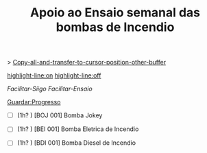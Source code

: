 #+TITLE: Apoio ao Ensaio semanal das bombas de Incendio
#+Description: Sempre que se vai fazer o arranque das bombas, é necessario copiar este texto para o Diario da UPK do DV. 
#+STARTUP: overview

> [[uDev: Copiar todo o texto deste buffer][Copy-all-and-transfer-to-cursor-position-other-buffer]]

    [[elisp:(progn (funcall-interactively 'hl-line-mode t)(message "\n\nTurn line highlight on/off with: M-x hl-line"))][highlight-line:on]] [[elisp:(progn (funcall-interactively 'hl-line-mode -1)(message "\n\nTurn line highlight on/off with: M-x hl-line"))][highlight-line:off]]

    [[uDev][Facilitar-Siigo]] [[uDev][Facilitar-Ensaio]]

    [[elisp:(progn (save-buffer)(message "\n\nThis buffer was saved"))][Guardar:Progresso]]

- [ ] (1h? ) [BOJ 001] Bomba Jokey 
:PROPERTIES:
=Ensaio da Bomba Jokey=

[[elisp:(progn (save-excursion (beginning-of-line)(search-backward "PROP")(org-narrow-to-element))(end-of-line)(funcall-interactively 'hl-line-mode t))][Focar:Elemento]] [[elisp:(progn (widen)(funcall-interactively 'hl-line-mode -1))][Desfocar:Elemento]]

[[Descricao do Procedimento: Ensaio das Bombas na CBI][Link para o procedimento]]

Switch to: [[Buffer do procedimento][Procedimento]] [[buffer dos Apontamentos][Apontamentos]]

|-------------------------------------+---------|
| Parametros de Leitura               | Leitura |
|-------------------------------------+---------|
| 09. Pressão Arranque Jockey - Bar   |         |
| 13. Pressão de Paragem Jockey - Bar |         |
|-------------------------------------+---------|

Notas {

}

:END:

- [ ] (1h? ) [BEI 001] Bomba Eletrica de Incendio 
:PROPERTIES:
=Ensaio da Bomba Eletrica=

[[uDev][Link para o procedimento]]

| Parametros Extra          | Leitura | Butoes       |
|---------------------------+---------+--------------|
| Hora de inicio real       |         | [[uDev][Inserir Hora]] |
| Hora de Fim (+ 10 min~)   |         | [[uDev][Inserir Hora]] |
| Horas do display (inicio) |         |              |
| Horas do display (fim)    |         |              |



|----------------------------------------------------------------------+----------+-----------------------|
| Parametros de Leitura ([[Facilitar leitura no siigo][Facilitar Siigo]]/[[Para acilitar introduzir dados durante o ensaio][Facilitar Ensaio]])             | Leitura  | Converter             |
|----------------------------------------------------------------------+----------+-----------------------|
| 10. Pressão Arranque Eletrobomba - Bar                               | 7.6      |                       |
| 14. Pressão de Paragem Eletrobomba - bar                             | -        |                       |
| 01. Consumo Elétrico L1 Eletrobomba - A                              |          |                       |
| 02. Consumo Elétrico L2 Eletrobomba - A                              |          |                       |
| 03. Consumo Elétrico L3 Eletrobomba - A                              |          |                       |
| 17. Pressão Eletrobomba para condição de 50% do caudal nominal - Bar |          |                       |
| 04. Caudal de Água - m3/h                                            | ( l/min) | [[uDev][Converter]] [[https://www.unitconverters.net/flow/liter-minute-to-cubic-meter-hour.htm][link-online]] |
|----------------------------------------------------------------------+----------+-----------------------|

Notas/Anomalias {

}

:END:

- [ ] (1h? ) [BDI 001] Bomba Diesel de Incendio 
:PROPERTIES:
=Ensaio da Bomba Diesel=

[[uDev][Link para o procedimento]]

Nota: Cada unidade do manometro analogico = 5 min de funcionamento

Importante:
 1. Verificar nivel do Oleo
 2. Verificar bloco do motor quente (para nao arrancar a frio)
 3. Verificado nivel de Agua do radiador

| Parametros Extra                      | Leitura | Butoes       |
|---------------------------------------+---------+--------------|
| Hora de inicio                        |         | [[uDev][Inserir Hora]] |
| Hora de Fim (+ 20 min~)               |         | [[uDev][Inserir Hora]] |
| Horas no manometro analogico (inicio) |         |              |
| Horas no manometro analogico (fim)    |         |              |

|--------------------------------------------------------------+------------+-------------------------|
| Parametros de Leitura ([[Facilitar leitura no siigo][Facilitar Siigo]]/[[Para acilitar introduzir dados durante o ensaio][Facilitar Ensaio]])     | Leitura    | Converter               |
|--------------------------------------------------------------+------------+-------------------------|
| 04. Caudal de Água - m3/h                                    | (   l/min) | [[uDev][de L/Min para m3/h]] [[https://www.unitconverters.net/flow/liter-minute-to-cubic-meter-hour.htm][link]] |
| 05. Horas Funcionamento Motobomba - h                        |            |                         |
| 06. Nível de Carga de Bateria 1 Motobomba - V                |            |                         |
| 07. Nível de Carga de Bateria 2 Motobomba - V                |            |                         |
| 08. Nível de Combustível Motobomba - %                       |            |                         |
| 11. Pressão Arranque Motobomba - Bar                         | 6.6        |                         |
| 12. Pressão de Óleo Motobomba - Psi                          | (  BAR)    | [[uDev][de BAR para PSI]] [[https://www.unitconverters.net/pressure/bar-to-psi.htm][link]]    |
| 15. Pressão de Paragem Motobomba - Bar                       | -          |                         |
| 16. Temperatura Água do Motor - ºC                           |            |                         |
| 18. Pressão Motobomba para condição de 50% do caudal nominal |            |                         |
|--------------------------------------------------------------+------------+-------------------------|

Notas/Anomalias {

}

:END:
